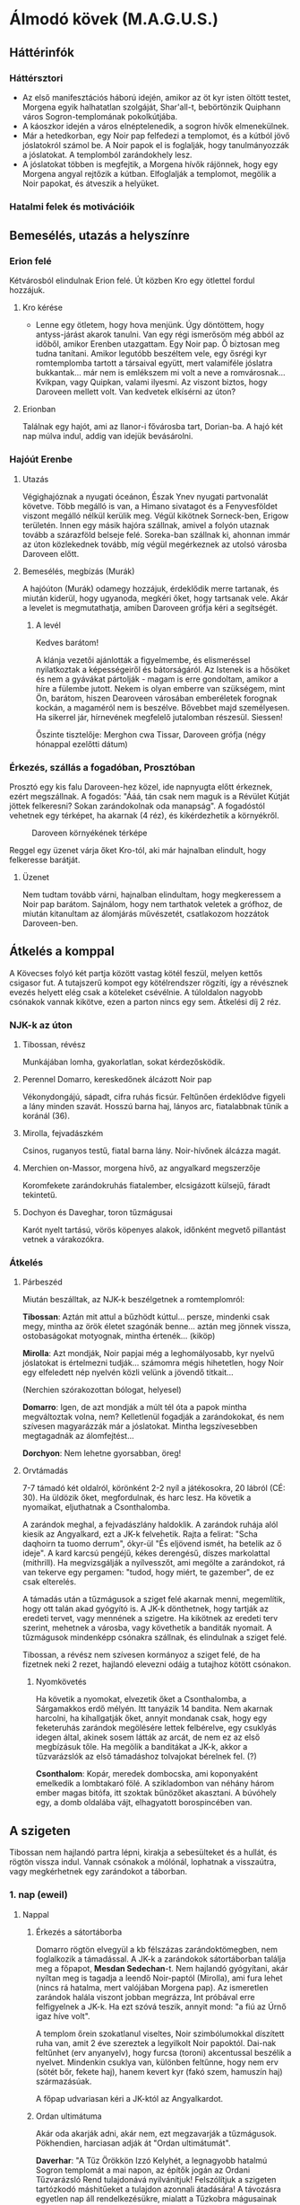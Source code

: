 * Álmodó kövek (M.A.G.U.S.)
** Háttérinfók
*** Háttérsztori
    - Az első manifesztációs háború idején, amikor az öt kyr isten öltött testet, Morgena egyik halhatatlan
      szolgáját, Shar'all-t, bebörtönzik Quiphann város Sogron-templomának pokolkútjába.
    - A káoszkor idején a város elnéptelenedik, a sogron hívők elmenekülnek.
    - Már a hetedkorban, egy Noir pap felfedezi a templomot, és a kútból jövő jóslatokról számol be. A Noir
      papok el is foglalják, hogy tanulmányozzák a jóslatokat. A templomból zarándokhely lesz.
    - A jóslatokat többen is megfejtik, a Morgena hívők rájönnek, hogy egy Morgena angyal rejtőzik a kútban.
      Elfoglalják a templomot, megölik a Noir papokat, és átveszik a helyüket.
*** Hatalmi felek és motivációik
** Bemesélés, utazás a helyszínre
*** Erion felé
    Kétvárosból elindulnak Erion felé. Út közben Kro egy ötlettel fordul hozzájuk.
**** Kro kérése
     - Lenne egy ötletem, hogy hova menjünk. Úgy döntöttem, hogy antyss-járást akarok tanulni. Van egy régi
       ismerősöm még abból az időből, amikor Erenben utazgattam. Egy Noir pap. Ő biztosan meg tudna tanítani.
       Amikor legutóbb beszéltem vele, egy ősrégi kyr romtemplomba tartott a társaival együtt, mert valamiféle
       jóslatra bukkantak... már nem is emlékszem mi volt a neve a romvárosnak... Kvikpan, vagy Quipkan, valami
       ilyesmi. Az viszont biztos, hogy Daroveen mellett volt. Van kedvetek elkísérni az úton?
**** Erionban
     Találnak egy hajót, ami az Ilanor-i fővárosba tart, Dorian-ba. A hajó két nap múlva indul, addig van idejük
     bevásárolni.
*** Hajóút Erenbe
**** Utazás
     Végighajóznak a nyugati óceánon, Észak Ynev nyugati partvonalát követve. Több megálló is van, a Himano sivatagot
     és a Fenyvesföldet viszont megálló nélkül kerülik meg. Végül kikötnek Sorneck-ben, Erigow területén. Innen egy
     másik hajóra szállnak, amivel a folyón utaznak tovább a szárazföld belseje felé. Soreka-ban szállnak ki, ahonnan
     immár az úton közlekednek tovább, míg végül megérkeznek az utolsó városba Daroveen előtt.
**** Bemesélés, megbízás (Murák)
     A hajóúton (Murák) odamegy hozzájuk, érdeklődik merre tartanak, és miután kiderül, hogy ugyanoda, megkéri
     őket, hogy tartsanak vele. Akár a levelet is megmutathatja, amiben Daroveen grófja kéri a segítségét.
***** A levél
      Kedves barátom!

      A klánja vezetői ajánlották a figyelmembe, és elismeréssel nyilatkoztak a képességeiről és bátorságáról.
      Az Istenek is a hősöket és nem a gyávákat pártolják - magam is erre gondoltam, amikor a híre a fülembe
      jutott. Nekem is olyan emberre van szükségem, mint Ön, barátom, hiszen Dearoveen városában emberéletek
      forognak kockán, a magaméról nem is beszélve. Bővebbet majd személyesen. Ha sikerrel jár, hírnevének
      megfelelő jutalomban részesül. Siessen!

      Őszinte tisztelője: Merghon cwa Tissar, Daroveen grófja
      (négy hónappal ezelőtti dátum)
*** Érkezés, szállás a fogadóban, Prosztóban
    Prosztó egy kis falu Daroveen-hez közel, ide napnyugta előtt érkeznek, ezért megszállnak. A fogadós: "Ááá, tán
    csak nem maguk is a Révület Kútját jöttek felkeresni? Sokan zarándokolnak oda manapság". A fogadóstól vehetnek egy
    térképet, ha akarnak (4 réz), és kikérdezhetik a környékről.

    #+CAPTION: Daroveen környékének térképe
    #+attr_html: :alt Daroveen környékének térképe
    #+attr_html: :width 1200px
    #+attr_latex: :width 1200px
    #+NAME:   fig:DAROVEEN-001
    [[./img/daroveen-area-map.jpg]]

    Reggel egy üzenet várja őket Kro-tól, aki már hajnalban elindult, hogy felkeresse barátját.
***** Üzenet
      Nem tudtam tovább várni, hajnalban elindultam, hogy megkeressem a Noir pap barátom. Sajnálom, hogy nem tarthatok
      veletek a grófhoz, de miután kitanultam az álomjárás művészetét, csatlakozom hozzátok Daroveen-ben.
** Átkelés a komppal
   A Kövecses folyó két partja között vastag kötél feszül, melyen kettős csigasor fut. A tutajszerű kompot egy
   kötélrendszer rögzíti, így a révésznek evezés helyett elég csak a köteleket csévélnie. A túloldalon nagyobb csónakok
   vannak kikötve, ezen a parton nincs egy sem. Átkelési díj 2 réz.
*** NJK-k az úton
**** Tibossan, révész
     Munkájában lomha, gyakorlatlan, sokat kérdezősködik.
**** Perennel Domarro, kereskedőnek álcázott Noir pap
     Vékonydongájú, sápadt, cifra ruhás ficsúr. Feltűnően érdeklődve figyeli a lány minden szavát.
     Hosszú barna haj, lányos arc, fiatalabbnak tűnik a koránál (36).
**** Mirolla, fejvadászkém
     Csinos, ruganyos testű, fiatal barna lány. Noir-hívőnek álcázza magát.
**** Merchien on-Massor, morgena hívő, az angyalkard megszerzője
     Koromfekete zarándokruhás fiatalember, elcsigázott külsejű, fáradt tekintetű.
**** Dochyon és Daveghar, toron tűzmágusai
     Karót nyelt tartású, vörös köpenyes alakok, időnként megvető pillantást vetnek a várakozókra.
*** Átkelés
**** Párbeszéd
     Miután beszálltak, az NJK-k beszélgetnek a romtemplomról:

     *Tibossan*: Aztán mit attul a bűzhödt kúttul... persze, mindenki csak megy, mintha az örök életet szagónák benne...
     aztán meg jönnek vissza, ostobaságokat motyognak, mintha értenék... (kiköp)

     *Mirolla*: Azt mondják, Noir papjai még a leghomályosabb, kyr nyelvű jóslatokat is értelmezni tudják... számomra
     mégis hihetetlen, hogy Noir egy elfeledett nép nyelvén közli velünk a jövendő titkait...

     (Nerchien szórakozottan bólogat, helyesel)

     *Domarro*: Igen, de azt mondják a múlt tél óta a papok mintha megváltoztak volna, nem? Kelletlenül fogadják a
     zarándokokat, és nem szívesen magyarázzák már a jóslatokat. Mintha legszívesebben megtagadnák az álomfejtést...

     *Dorchyon*: Nem lehetne gyorsabban, öreg!
**** Orvtámadás
     7-7 támadó két oldalról, körönként 2-2 nyíl a játékosokra, 20 lábról (CÉ: 30). Ha üldözik őket, megfordulnak, és harc
     lesz. Ha követik a nyomaikat, eljuthatnak a Csonthalomba.

     A zarándok meghal, a fejvadászlány haldoklik. A zarándok ruhája alól kiesik az Angyalkard, ezt a JK-k felvehetik.
     Rajta a felirat: "Scha daqhoirn ta tuomo derrum", ókyr-ül "És eljövend ismét, ha betelik az ő ideje". A kard karcsú
     pengéjű, kékes derengésű, díszes markolattal (mithrill). Ha megvizsgálják a nyílvesszőt, ami megölte a zarándokot,
     rá van tekerve egy pergamen: "tudod, hogy miért, te gazember", de ez csak elterelés.

     A támadás után a tűzmágusok a sziget felé akarnak menni, megemlítik, hogy ott talán akad gyógyító is. A JK-k dönthetnek,
     hogy tartják az eredeti tervet, vagy mennének a szigetre. Ha kikötnek az eredeti terv szerint, mehetnek a városba, vagy
     követhetik a banditák nyomait. A tűzmágusok mindenképp csónakra szállnak, és elindulnak a sziget felé.

     Tibossan, a révész nem szívesen kormányoz a sziget felé, de ha fizetnek neki 2 rezet, hajlandó elevezni odáig a tutajhoz
     kötött csónakon.
***** Nyomkövetés
      Ha követik a nyomokat, elvezetik őket a Csonthalomba, a Sárgamakkos erdő mélyén. Itt tanyázik 14 bandita. Nem akarnak
      harcolni, ha kihallgatják őket, annyit mondanak csak, hogy egy feketeruhás zarándok megölésére lettek felbérelve,
      egy csuklyás idegen által, akinek sosem látták az arcát, de nem ez az első megbízásuk tőle. Ha megölik a banditákat a
      JK-k, akkor a tűzvarázslók az első támadáshoz tolvajokat bérelnek fel. (?)

      *Csonthalom*: Kopár, meredek dombocska, ami koponyaként emelkedik a lombtakaró fölé. A szikladombon van néhány három
      ember magas bitófa, itt szoktak bűnözőket akasztani. A búvóhely egy, a domb oldalába vájt, elhagyatott borospincében
      van.
** A szigeten
   Tibossan nem hajlandó partra lépni, kirakja a sebesülteket és a hullát, és rögtön vissza indul. Vannak csónakok a mólónál,
   lophatnak a visszaútra, vagy megkérhetnek egy zarándokot a táborban.
*** 1. nap (eweil)
**** Nappal
***** Érkezés a sátortáborba
      Domarro rögtön elvegyül a kb félszázas zarándoktömegben, nem foglalkozik a támadással. A JK-k a zarándokok sátortáborban
      találja meg a főpapot, *Mesdan Sedechan*-t. Nem hajlandó gyógyítani, akár nyíltan meg is tagadja a leendő Noir-paptól
      (Mirolla), ami fura lehet (nincs rá hatalma, mert valójában Morgena pap). Az ismeretlen zarándok halála viszont jobban
      megrázza, Int próbával erre felfigyelnek a JK-k. Ha ezt szóvá teszik, annyit mond: "a fiú az Úrnő igaz híve volt".

      A templom őrein szokatlanul viseltes, Noir szimbólumokkal díszített ruha van, amit 2 éve szereztek a legyilkolt Noir
      papoktól. Dai-nak feltűnhet (erv anyanyelv), hogy furcsa (toroni) akcentussal beszélik a nyelvet. Mindenkin csuklya van,
      különben feltűnne, hogy nem erv (sötét bőr, fekete haj), hanem kevert kyr (fakó szem, hamuszín haj) származásúak.

      A főpap udvariasan kéri a JK-któl az Angyalkardot.
***** Ordan ultimátuma
      Akár oda akarják adni, akár nem, ezt megzavarják a tűzmágusok. Pökhendien, harciasan adják át "Ordan ultimátumát".

      *Daverhar*: "A Tűz Örökkön Izzó Kelyhét, a legnagyobb hatalmú Sogron templomát a mai napon, az építők jogán az Ordani
      Tűzvarázsló Rend tulajdonává nyilvánítjuk! Felszólítjuk a szigeten tartózkodó máshitűeket a tulajdon azonnali átadására!
      A távozásra egyetlen nap áll rendelkezésükre, mialatt a Tűzkobra mágusainak minden a szigeten talált és található tárggyal
      elszámolással tartoznak! A mai naptól számított első reggelen átvesszük az uralmat a szigeten! Attól fogva az itt tartózkodó
      máshitűek fogságba vettetnek, felettük a tűzkobra ítél!"

      Az álpapok persze nem akarják átadni, és mindkét fél kitart a saját igaza mellett. A tűzmágusok ekkor a JK-kat kérdezik,
      hogy velük, vagy ellenük vannak. Ha a tűzmágusokkal, akkor Daroveen-be küldik őket a grófhoz, hogy csapatot toborozzanak.
      Ha a "Noir papok" oldalára állnak, akkor fejenként 10 arannyal, és egy-egy jóslattal fizetnek. Az aranyat három nap múlva
      fizetik

      "Örömmel látjuk, hogy vannak még hősök, akik nem futamodnak meg a kardcsörtető, fennhéjázó erőszak elől. A sziget biztonsága
      most, a Kitekintés Ünnepe előtt különös fontossággal bír számunkra. Mint tudjátok, az Igaz Álmok Éjszakáján, melynek eredetét
      a kyr időkből származtatják a bölcsek, különös dolgokra nyílhat az egyszerű álmodók szeme. Ezen az éjjelen a legvékonyabb a
      határ az Antiss álomvilága, és a halandó hús valósága között. Egy ilyen éjszaka előtt nem engedhetjük át az álomszentélyt
      semmiféle idegennek. Két nap és két éjszaka biztonságát kérjük tőletek. A megfelelő jutalom pedig nem marad el."

      Nem várják el, hogy végig ott őrködjenek, megegyeznek, hogy a főpap telepátiával üzen, ha baj van, viszont kérik őket,
      hogy az éjszakát töltsék a templom rendbehozott szárnyában, ha éjszaka akarnának támadni. Különbenis, "éjszakánként különös
      dolgok történnek a szigeten".
***** A jóslat
      A templomrom előhajójában egy derékmagasságú, durva sziklatömbökből rótt, rúnákkal ékes kőgyűrűt látsz. A papok karon fognak
      időnként egy-egy zarándokot (előtte gondosan beszedik az adományokat) és tartják, amíg az egy aranyat hajít a kútba, rémülten
      meredve maga elé. Tíz-tizenöt szívdobbanásnyi idő múltán a kútba bámuló zarándokok arca átszellemül, szemük fennakad és tompán
      hörögni kezdenek... el is zuhannának, ha Noir szolgája nem támogatná őket. Tántorogva vezetik el őket és a fal tövébe ültetik...
      Te következel!

      A kút sötét, hideg és meglepően büdös. Ahogy nézed a mélyén kavargó homályt, hirtelen úgy érzed, egész látómeződet az örvénylő
      feketeség tölti ki, szinte zuhansz a mélybe, a behajított aranypénz után... s akkor az éjszín kavargásból egy kortalan férfiarc
      rajzolódik ki. Haja ezüstfehéren omlik a vállára, pengeéles vonásai - túlságosan tökéletes, nem emberi vonások - valami időtlen,
      nyugodt felsőbbrendűséget tükröznek. Beszél hozzád, de te nem érted. Az idegen arca eltűnik, majd

      - egy sötét alak a trónra ül, aztán hamuvá ég.
      - egy maszkos alak egy sarlót dob áldozata mellébe, majd a sarló újra a kezében terem.
      - undorító, hatalmas férgek maró savval terítenek be.
      - egy őszes hajú leprás lóg a bitófáról.
      - belefulladsz a mocsár kipárolgásába.

      Arra eszmélsz, hogy az ismeretlen szavakat mormolod, miközben a Noir-pap a fal mellé ültet, hogy egy újabb zarándokot segítsen a
      kúthoz...

      A jóslat után *Ralia* megy oda a JK-khoz, hoz nekik vizet, és megköszöni, hogy megvédik a templomot.
***** Egyéb infók
****** NJK-k a táborban

******* Mesdan Sedechan, a főpap

	Erősen őszülő, körszakállas, ötvenes évei ellenére is izmos férfi. Mélyen ülő, fakószürke szemében mintha titkolt szomorúság
	lappangana, hangja mindig visszafogott - az a fajta, akinek nem kell kiereszteni a hangját, ha parancsolni akar. Gyűlöli Tharr
	híveit.

******* Ralia sha Dierdel, toroni Morgena-hívő

	Szívarcú, mandulaszemű fiatal lány, korához képest meglepően higgadt. Magas, sudár termetű, mozdulatai feszültek, akár a
	felajzott íj. Fakószürke haja néha ezüstösen csillan, szeme halványkék. Az egyetlen, akit nevetni, énekelni hallanak a "Noir-papok"
	komoly társaságában. A kalandozókban - társaival ellentétben - a megmentőt és nem a drága pénzen vásárolt zsoldost látja.

****** A Kitekintés Ünnepe
       Adron Kvartjának negyedik ("Feloldozás") havában ülik meg; azon ünnepek közé tartozik, melyek felett két halhatatlan -
       esetünkben Adron és Noir - közösen gyakorol védnökséget. A hívek összegyűlnek e két isten templomaiban, s amennyiben úgy
       látják jónak, megosztják egymással álmaikat, melyekből a papok igyekeznek kiolvasni a város (az állam) szempontjából
       lényeges ómeneket. Morgena hasonló funkciójú ünnepével esik egybe, melyet a kyr/toroni liturgia az Intések Éjjelének
       nevez.
**** Éjszaka
     Az első éjszaka az Abbit Kosok ranagol papja idéz meg 1k10 mocsárférget a mocsárból. Savval támadnak először.

     A harc után, hajnalban kiderül, hogy egy Noir-hívőt a mocsárba hurcolt az egyik féreg. Gondolják, hogy mágia idézhette meg
     őket, mert ezek nappali lények.
***** Harcértékek
      |-----------------+----+----+-----+----+----------+----+----+---------+------------------|
      | Név             | KÉ | TÉ |  VÉ | CÉ | Sebzés   | Ép | Fp | Tám/kör | Megj.            |
      |-----------------+----+----+-----+----+----------+----+----+---------+------------------|
      | Mocsárféreg     | 10 | 40 |  80 | 26 | 1k3/1k10 | 18 | 44 |       1 | sav: 2m, 1x/perc |
      | Morgena hívek   | 22 | 20 |  78 | -  | 1k6      |  7 | 10 |       2 | tőr              |
      | Mesdan Sedechan | 17 | 69 | 118 | -  | 1k10     | 12 | 45 |       1 | hosszúkard       |
***** Álmok
****** Az álomangyal üzenete
       Büszke, alabástromfalú, kilencszögletű, templomféle épületet látsz a magasból. Ezüstfehér hajú, kék szemű férfiak állnak
       előtte kinyújtott karokkal. Az égre üvöltenek, köpönyegük lángvörösen lobog és összerándulsz, amint idegeiden végigperzsel
       a parázsforró kín... Lezuhansz, de már alig érzed a sziklák hidegét.

       Aztán sötétség. Távolról, felülről hallod a vörösköpenyesek távolodó moraját. Csend, és semmi más. Béklyók szorítása
       tagjaidon, és egy kard, mely bilincseidre sújt. Még látod a lesújtó pengén felizzó rúnákat, amikor... felébredsz.
****** Noir hívása
       Egy mocsaras, szúnyogjárta szigetet látsz. Csónakok tucatjai kötnek ki rajta, áhitatos arcú férfiak és nők özönlenek a
       sziget északi csúcsában omladozó, kilencszögletű rom felé. Valamennyien belépnek és látod, amint egy nagy, sötéten bűzlő
       kútkáva fölé hajolnak. Szemeik kifordulnak, tántorogva, érthetetlen szavakat mormogva térnek vissza a várakozó csónakokhoz.
       Egyedül te hallod a kút mélyéből felhangzó száraz, elégedett kacagást.
****** Az összecsapás
       Először jóformán nem látsz semmit, majd úgy érzed, rázkódik alattad a föld. Forró, száraz szél vág az arcodba, és amint
       levegőért kapsz, kíméletlenül a torkodig furakodik és eleven tűzként perzseli a légcsövedet. Az ég feletted, mint valami
       óriási száj, üvöltésre tárul, és az agyarforma felhők között megjelenik egy arc.

       Egyetlen ép szeme van csak, félig lehunyva, mégis óriási hatalom sugárzik belőle. Törékeny nőnek látszik csupán, a vékony
       csontjait borító lepleket egy másik, iszonyatos világ jeges szelei tépik. Magányosnak látszik, de a felhőtakarón túl
       felragyogó ezerfényű világ elevenen lélegzik körülötte... Ő a végzeted. Az álmosan lehunyt szem megrebben, és az egész
       mindenség beleremeg a törékeny nő néhány szavába: "Visszaveszem, ami az enyém"

       A karcsú, lobogó ruhás nő dalolni kezd és ismét rázkódni kezd alattad a föld. Védekezőn emelnéd magad elé karodat - és
       ekkor látod, hogy kezeiden-lábaidon acélbilincsek feszülnek. Ordítasz, hogy elhallgattasd az éneket, mely egyre jobban fáj,
       elemészti erődet... A dal fénylő repedéseket hasít a bőrödbe és csak üvöltesz... amikor kezedbe akad egy kard.

       Pengéje keskeny, finom kidolgozású - Kyria legjobb kovácsainak remeke. Megmarkolod a díszes markolatot, és lesúlytasz vele
       a béklyókra. Láncaid szempillantás alatt lehullanak. Magasra emeled az ősi pengét, és a dal elhallgat odafenn. A félszemű
       nő bólint, arcán tűnődő mosoly dereng, ahogy búcsúzik: "Legyen hát"

       ...és a felhőagyarak összezárulnak. Visszazuhansz a sötétségbe, de azzal a reménnyel: valami elkezdődött.
****** A rémálom
       Egy szűk folyosón rohansz, fejed gyakran az alacsony mennyezetbe ütközik. Mögötted lihegés, de nem mersz hátrafordulni.
       Ha hátrafordulsz, utolér... és akkor meghalsz. Egyre gyengülsz, ólomnehéz lábaid alig engedelmeskednek, zihálni kezdesz
       te is, amikor tűz csap ki a falból és hajad lángra lobban. Lépcsőn rohansz lefelé, mikor kőlap zuhan le előtted. A falakon
       hatalmas üregek nyílnak, és harsogva ontani kezdik a jeges, szennyes vízáradatot, mely eloltja a hajadat, ruháidat habzsoló
       lángokat, megszabadít az elevenen égés kínjától - örökre. A tüdődet elárasztó víz az utolsó emléked, mikor hörögve felébredsz.
** A városban
   Kicsi, de lassan növekvő város, amit a kedvező éghajlatnak, és a rajta áthaladó, még kyr időkből származó útnak köszönhet.
   A dombok közt lévő falvak gazdáinak termékeit dolgozzák fel: cserzővargák, cipészek, takácsok és gyertyaöntők. Bort is termelnek
   a közelben, ami nem túl jó, de helyi sör (amit gomba és gabonafélék keverékéből erjesztenek) elég híres. Ivás után 50% eséllyel
   hány tőle az illető, vagy nagyon ízlik neki.

   A város nevezetessége Horozin, a próféta emlékműve: kétszáz éve élt, Dreina-hitű puritán aszkéta, akinek a tanításai azóta is
   elevenen élnek a városban (pl. az itteni nők szemérmességében).

   Amikor elérik a város határát, meglátják, hogy kb 100 méterre egy kúpos kalapos, maszkos alak harcol egy feketébe öltözött, könnyű
   léptű harcossal. A maszkos alak láncos sarlót forgat, eldobja a sarlót, a harcos mellkasába fúródik, majd a láncnál fogva megrántja,
   és elkapja a sarlót. Egy futó pillantást vet a karakterek felé, de amikor meglátja, hogy a városőrök felé szaladnak, berohan a
   városba, és eltűnik az utcák között.
*** Helyszínek
**** Bordélyházak
***** Éjszaka Virágai
      Idősebb, tapasztaltabb hölgyeket foglalkoztató, patinás intézmény, ahol a kuncsaft szava szentírás.
***** Mosolgyó Macskák Háza
      Csupa lelkes, ifjú amatőrből álló társulat.
**** Fogadók
***** A Próféta Barlangja
      Erényes, kissé gyomorbajos külsejű fogadós, hűvös hangulat, elképesztő tisztaság, kényelmetlen lócák. Békésen iszogató
      polgárok, állásukat vesztett városőrök mint kidobóemberek - csak semmi hangoskodás!
***** Állj meg Vándor
      A legnagyobb fogadó. Átutazó vándorok, katonák, városőrök törzshelye, tucatnyi könnyűvérű - mérsékelten bájos - markotányosnővel.
      A fogadós hajdan kalandozó volt (3. TSZ-ű harcos), utóbb önnön gyávasága miatt választotta a kényelmesebb életet. Nagyotmondó
      és szószátyár. Őt évig tartó kalandozómúltjának eseményeit tizenkét éve meséli nap mint nap és nem ismétli önmagát.
***** Gazduram
      A legolcsóbb fogadó. Parasztokból, lókupecekből, részeg danászástól hangos az év minden szakában. A fogadós - sörtehajú,
      veres arcú, húsos képű, harcsabajszú behemót - maga is szívesen néz a pohár fenekére. Családia - bár kissé bocskoros, csujogatós -
      hangulat. A koszt itt a legjobb. Kidobóember nincs, a vendégek maguk taszítják ki az okoskodókat.
***** Birkapásztor
      Az Abbit Kosok dühkitörése miatt épp átépítés alatt.
**** Templom
     Masszív Dreina-templom, benne a város egyetlen papjával. Toberlan fura kis öregember. Évek óta nem mer kimozdulni, itt fogadja
     és jogi tanáccsal látja el a hozzá fordulókat. Betegesen fél a tömegtől, nyílt terektől. Gyanakszik, hogy  a varázstudók és papok
     eltűnése összefügg a gróf hirtelen megváltozásával. Ő azért élhette túl, mert 12 éve nem mozdult ki.

     Ha rákérdeznek, hozzáférést enged a templom könyvtárához. Itt olvashatnak a terület történelméről, Quiphann-ról, a próféta
     tanításairól. A könyvtárban találhatnak egy ősöreg könyvet is, ha szétnéznek. Ha megtalálják, a pap elmondja, hogy ezt a kötetet
     a romvároból hozták el pár hónapja, sok más tekerccsel és fóliánssal együtt, de azok rögtön szétporladtak, ahogy elhagyták a
     szigetet, csak ez a könyv élte túl. Ókyr-ül van, de a pap szívesen lefordítja, ha megkérik. Ebben Quiphann város alapításáról
     írnak, majd a sogroniták a Morgena hívek fölötti győzelméről. Homályos utalás az Álomangyal bebörtönzésére: "Ezt a részt nem értem...
     hmm... megtennéd hogy begyújtod ezt nekem? (meggyújtja a pipáját)... hmm... azt írja, az Árnyékúrnő Küldöttét a Próbák Csarnoka
     mélyére zárták a tűzkobra hívei, hogy soha többé ne háborgassa a halandók világát."

     Ha érdeklődnek a Próbák Csarnokáról, abban nem tud segíteni, de eszébe jut, hogy van egy könyve Quiphann-ról, amit egy ereni
     magiszter írt a kutatásairól. Ebben olvashatnak a Próbák Csarnokáról, ami Quiphann alatt volt található, és a sogron papok utolsó
     próbatételeinek helyszíne. Megtudják azt is, hogy a leendő papoknak betéve kellett ismerniük a tűzzsoltárokat, ha sikerrel akarták
     teljesíteni a próbákat.

     Ha érdeklődnek sogronita feljegyzések iránt, a pap ad nekik egy könyvet, amiben megtalálják Sogron kilencedik tűzzsoltárát.

***** Toberlan, a Dreina-pap
      Idősödő, törékeny csontú, apró termetű, ősz öregember, gondosan nyírott szakállal, éjjel-nappal viselt szürke sapkában.
      Szenvedélye a teázás és a pipázás. Ha kényes, megfontolást igénylő kérdésre kell válaszolnia, mindig teafőzéssel és rágyújtással,
      majd kiadós hümmögéssel és krákogással húzza az időt, de ha végre megszólal, érdemes odafigyelni rá.
*** 1. nap
**** Nappal
***** Nyomozás
****** Noir papokról
       - A papok igazában nem is a jóslatok kedvéért lakják a szigetet: valami elásott kincs után kutatnak esténként. Sokan látni vélték
	 őket, amint fáklyafénynél barangolnak a romvárosban. (Részben igaz, de a papok nem kincset, hanem az Álmodó Angyalt és az
	 elveszett kardot keresték.)

	 *kocsmában, félrészeg italozók*
       - Noir papjai nagyon megváltoztak az utóbbi évben. Mintha már nem érdekelné őket az álmok megfejtése, az utóbbi hónapokban csak
	 kelletlenül válaszolnak a kíváncsiskodóknak, mintha terhükre lenne a busásan jövedelmező zarándoksereg is. (Igaz, mióta nem Noir,
	 hanem Morgena hívei uralják a szigetet, nehezen viselik a jövevényeket, noha belőlük élnek.)

	 *piacon, panaszkodó kofák*
****** Városról:
       - A városi tolvajok kezdenek elszemtelenedni. Ráadásul az utóbbi hónapokban többször előfordult, hogy az elfogott gazemberek a
	 lezárt városi tömlöcből tűntek el - megszöktek, vagy meggyilkolták őket? Ki tudja... (Igaz, a zauder-gróf minden gazembert
	 igyekszik felhasználni céljai érdekében.)

	 *kocsmában, egy panaszkodó városőr*
       - A múlt héten kalandozócsapat érkezett a városba: erőszakosak és magabiztosak voltak. Egy verekedésben az utolsó székig
	 felaprították a Birkapásztor nevű fogadót. A gróf, ahelyett hogy elűzte volna őket, magához rendelte az agresszív társaságot.
	 Azóta senki nem látta őket. Tömlöcbe vetette őket, vagy megúszták száműzetéssel? (Féligazság, az Abbit Kosok valóban szétverték
	 az ivót, a gróf azonban a szolgálatába fogadta őket - azóta a háttérben tevékenykednek.)

	 *kocsmában, egy törzshelyét elvesztett vendég, aki méltatlankodik a rossz sör miatt (pedig mindenhol ugyanazt kapja)*
       - (Gúnyosan:) Tibossan, a révész nagyon megváltozott. Mióta nem jár inni és nem hajkurássza a város örömlányait, jóformán alig
	 győzi az evezést. Nagyobb áradások idején pedig egyszerűen kifordul a kezéből a lapát! (Igaz, mióta leváltotta a zauder, a
	 szokásai és a rutinja sem a régi)

	 *bordélyházban, egy kuncsaftját vesztő örömlány*
       - A gróf különösen viselkedik az utóbbi négy hónapban: elbocsátotta udvari mágusát, aki utóbb nyomtalanul eltűnt. Talán
	 összefüggésben van ezzel, hogy Daroveen összes ismert varázstudója és vajákosa elhagyta a várost - a legtöbben el sem búcsúztak.
	 (Igaz, a zauder-gróf a tolvajklán segítségével megszabadult a leleplezésére képes kalandozóktól és varázshasználóktól.)

	 *bordélyházban, akinek visszajáró vendége volt egy varázsló, és azt ígérgette neki, hogy egyszer elviszi erről a helyről*
****** Romvárosról
       - A zarándokok egyike a jóslatot követően bevette magát a szigeten komorló romvárosba, és mesés kinccsel tért vissza. (Nem igaz)

	 *piacon, beszélgető járókelők*
       - A város el van átkozva: minden pap és mágiatudó elhagyta Daroveent az utóbbi három hónapban. Mind a féltucatnyi varázstudó
	 az egy Toberlan kivételével, de hát ő túl öreg ahhoz, hogy bármi félnivalója legyen. (suttogva:) Meg aztán talán nincs is ki
	 mind a négy kereke... (Igaz, a zauder-gróf az öreg templomába zárkózó Dreina-papot nem tartotta veszedelmesnek.)

	 *kocsmában, a csapos, ha kérdezik a templomról vagy a városról*
       - A város "erős embere", Gobuzer, egy csapat forróvérű ifjonc kíséretében felkereste a sziget romjait. Egyedül tért vissza,
	 galambőszen, bevérzett szemmel, sikoltozva-nyáladzva. A városiak nem merték megérinteni sem, mert bőrén gennyes fekélyek
	 nyíltak. Reggelre felakasztotta magát. (Igaz)

	 *piacon*
       - A pyarroni Szent Szék inkvizítorai azt tervezik, hogy a jövőben egy kisebb csapat démonűző keresi fel a sziget gyanús romait.
	 Már régen meg kellett volna tenni... (Igaz. De vajon honnan szereztek róla tudomást?)

	 *piacon*
****** Jóslatokról
       - Az egyik zarándok a jóslat hallgatása közben belezuhant a Révület Kútjába. Hatalmas morgás tört fel a mélyből, vérfagyasztó
	 sikoly... a zarándokot sosem látták viszont. (Egyszerű rémhír)

	 *bordélyban, egy hencegő örömlány*
       - A jóslatok kyr nyelven hangzanak el - végül is mit várna az ember egy régi kyr templomban? (Igaz)

	 *a Dreina paptól*
***** Találkozás a gróffal
****** A gróf
       Díszes erv kelmékbe öltözött, magas, határozott kiállású férfi. Rövid, ápolt szakáll, félhosszúra hagyott fekete haj, sötét
       bőr.
****** Az első audiencia
       A gróf meglepően távolságtartó, és hűvös. Ha az elküldött levélre utalnak, először zavarodott, azonnal elkéri a levelet,
       aztán észbe kap, úgy tesz mintha emlékezne. Majd a templomrom lerombolására buzdítja a JK-kat.

       "Amit abban a templomban művelnek, az istentelenség! Egy átkozott toroni tűzisten templomában imádják Noir szent hitét.
       Pénzt kérnek a jövőálmokért, és jóslataik felforgatják a város, sőt, az Unió békéjét! Ez a pyarroni hit megcsúfolása, uraim!
       Űzzétek el őket - fejenként 10 aranyat fizetek a sziget megtisztításáért, és ezen felül minden szektás fejéért egyet-egyet!
       Úgy tudom, a fajtátok szereti az effajta fejvadászatot..." Nevetése csikorgó, mint a bádogbográcsban megcsúszó kés.

       Ha megtagadják, a gróf dühösen faképnél hagyja őket.

       Mesterfokú nyelvismeret, lélektan vagy emberismeret képzettséggel feltűnhet a gróf idegenszerűsége.
**** Éjszaka
***** A tolvajok támadása
      Ha éjszakára megszállnak, emeleti szobát kapnak, utcára nyíló ablakkal.
      - 2k6 + 2 tolvaj támad, kötélen belendülve betörik a zsírozott disznóhólyag ablakot
      - nyílpuskával lőnek párat az ocsúdó kalandozókra (legalább 2 körig)
      - ha van idejük, pár dobótőrt is dobnak
      - ha a JK-k kilépnek az ajtón, lesből lövik őket nyílpuskákkal (2k6 tolvaj)
      - ha a JK-k felül kerekednek, az ablakon keresztül menekülnek a háztetőkön
      - minden fegyverük mérgezett, álomméreggel
****** Harcértékek
      |--------------------+----+----+----+----+---------+----+----+---------+-------|
      | Név                | KÉ | TÉ | VÉ | CÉ | Sebzés  | Ép | Fp | Tám/kör | Megj. |
      |--------------------+----+----+----+----+---------+----+----+---------+-------|
      | Tolvaj (nyílpuska) | 18 | -  | 90 | 34 | 1k6     |  8 | 20 |       1 |       |
      | Tolvaj (dobótőr)   | 25 | 48 | 92 | -  | 1k6 + 1 |  8 | 20 |       2 |       |
****** Daroveeni álomméreg
       - 4. szintű idegméreg
       - a városban kapható, 5 adag 1 ezüst
       - hatására az áldozat halucinálni kezd - a sziget közelében Shar'all álmai jelennek meg
***** Találkozás a tolvajklánnal
      Ha találkozót kérnek a tolvajklántól, éjközépkor várja őket egy csuklyás közvetítő a Próféta szobránál.
